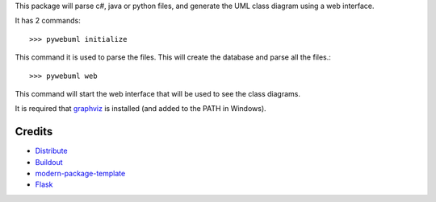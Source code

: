 This package will parse c#, java or python files, and generate the
UML class diagram using a web interface. 

It has 2 commands::

    >>> pywebuml initialize

This command it is used to parse the files. This will create the database and
parse all the files.::

    >>> pywebuml web

This command will start the web interface that will be used to see the class
diagrams.

It is required that `graphviz`_ is installed (and added to the PATH in Windows).

.. _`graphviz`: http://www.graphviz.org

Credits
-------

- `Distribute`_
- `Buildout`_
- `modern-package-template`_
- `Flask`_


.. _Buildout: http://www.buildout.org/
.. _Distribute: http://pypi.python.org/pypi/distribute
.. _`modern-package-template`: http://pypi.python.org/pypi/modern-package-template
.. _`Flask`: http://pypi.python.org/pypi/Flask
